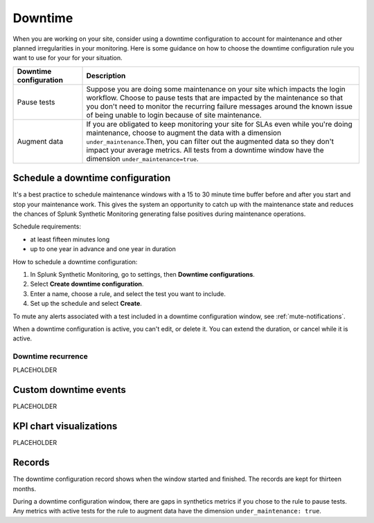 .. _syn-downtimes:

************************************************************
Downtime
************************************************************


When you are working on your site, consider using a downtime configuration to account for maintenance and other planned irregularities in your monitoring. Here is some guidance on how to choose the downtime configuration rule you want to use for your for your situation. 

.. list-table::
  :header-rows: 1
  :widths: 20 80 

  * - :strong:`Downtime configuration`
    - :strong:`Description`
  * - Pause tests 
    - Suppose you are doing some maintenance on your site which impacts the login workflow. Choose to pause tests that are impacted by the maintenance so that you don't need to monitor the recurring failure messages around the known issue of being unable to login because of site maintenance. 
  * - Augment data 
    - If you are obligated to keep monitoring your site for SLAs even while you're doing maintenance, choose to augment the data with a dimension ``under_maintenance``.Then, you can filter out the augmented data so they don't impact your average metrics. All tests from a downtime window have the dimension ``under_maintenance=true``.


Schedule a downtime configuration 
=======================================

It's a best practice to schedule maintenance windows with a 15 to 30 minute time buffer before and after you start and stop your maintenance work. This gives the system an opportunity to catch up with the maintenance state and reduces the chances of Splunk Synthetic Monitoring generating false positives during maintenance operations.

Schedule requirements: 

* at least fifteen minutes long
* up to one year in advance and one year in duration 

How to schedule a downtime configuration: 

1. In Splunk Synthetic Monitoring, go to settings, then :strong:`Downtime configurations`.
2. Select :strong:`Create downtime configuration`. 
3. Enter a name, choose a rule, and select the test you want to include. 
4. Set up the schedule and select :strong:`Create`. 

To mute any alerts associated with a test included in a downtime configuration window, see :ref:`mute-notifications`.

When a downtime configuration is active, you can't edit, or delete it. You can extend the duration, or cancel while it is active. 

Downtime recurrence
----------------------------------------

PLACEHOLDER


Custom downtime events
========================================

PLACEHOLDER


KPI chart visualizations
========================================

PLACEHOLDER


Records 
======================

The downtime configuration record shows when the window started and finished. The records are kept for thirteen months. 

During a downtime configuration window, there are gaps in synthetics metrics if you chose to the rule to pause tests. Any metrics with active tests for the rule to augment data have the dimension ``under_maintenance: true``.


